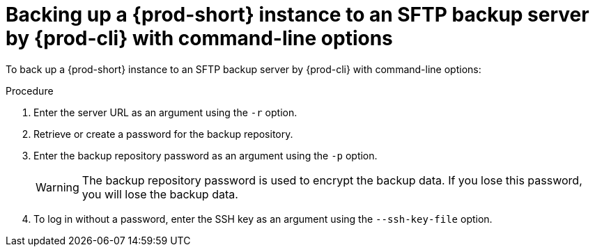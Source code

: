 [id="backing-up-a-prod-short-instance-to-an-sftp-backup-server-by-prod-cli-with-command-line-options_{context}"]
= Backing up a {prod-short} instance to an SFTP backup server by {prod-cli} with command-line options

To back up a {prod-short} instance to an SFTP backup server by {prod-cli} with command-line options:

.Procedure

. Enter the server URL as an argument using the `-r` option.

. Retrieve or create a password for the backup repository.

. Enter the backup repository password as an argument using the `-p` option.
+
WARNING: The backup repository password is used to encrypt the backup data. If you lose this password, you will lose the backup data.

. To log in without a password, enter the SSH key as an argument using the `--ssh-key-file` option.